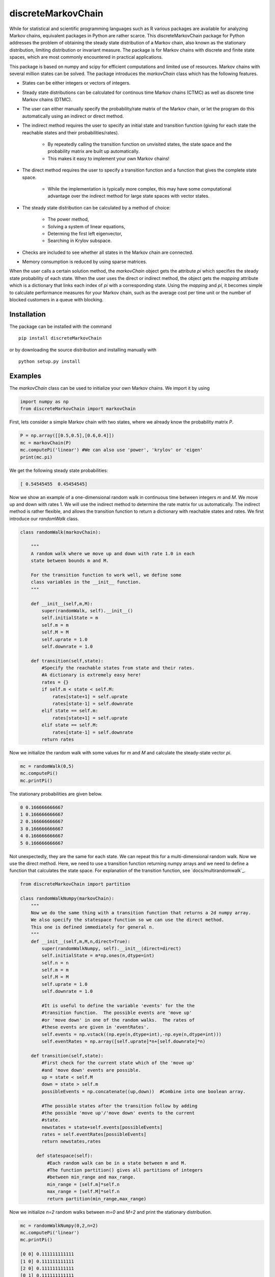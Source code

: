 discreteMarkovChain
======================= 

While for statistical and scientific programming languages such as R
various packages are available for analyzing Markov chains, equivalent
packages in Python are rather scarce. This discreteMarkovChain package
for Python addresses the problem of obtaining the steady state
distribution of a Markov chain, also known as the stationary
distribution, limiting distribution or invariant measure. The package
is for Markov chains with discrete and finite state spaces, which are
most commonly encountered in practical applications.

This package is based on numpy and scipy for efficient computations
and limited use of resources. Markov chains with several million
states can be solved. The package introduces the `markovChain` class
which has the following features.

* States can be either integers or vectors of integers.
* Steady state distributions can be calculated for continous time
  Markov chains (CTMC) as well as discrete time Markov chains (DTMC).
* The user can either manually specify the probability/rate matrix of
  the Markov chain, or let the program do this automatically using an
  indirect or direct method.
* The indirect method requires the user to specify an initial state
  and transition function (giving for each state the reachable states
  and their probabilities/rates).

   - By repeatedly calling the transition function on unvisited
     states, the state space and the probability matrix are built up
     automatically.
   - This makes it easy to implement your own Markov chains!
   
* The direct method requires the user to specify a transition function
  and a function that gives the complete state space.

   - While the implementation is typically more complex, this may have
     some computational advantage over the indirect method for large
     state spaces with vector states.
   
* The steady state distribution can be calculated by a method of choice: 

   - The power method,
   - Solving a system of linear equations,
   - Determing the first left eigenvector, 
   - Searching in Krylov subspace.
   
* Checks are included to see whether all states in the Markov chain
  are connected.
* Memory consumption is reduced by using sparse matrices. 

When the user calls a certain solution method, the `markovChain`
object gets the attribute `pi` which specifies the steady state
probability of each state. When the user uses the direct or indirect
method, the object gets the `mapping` attribute which is a dictionary
that links each index of `pi` with a corresponding state. Using the
`mapping` and `pi`, it becomes simple to calculate performance
measures for your Markov chain, such as the average cost per time unit
or the number of blocked customers in a queue with blocking.

--------------
Installation
--------------
The package can be installed with the command

::

    pip install discreteMarkovChain

or by downloading the source distribution and installing manually with

::

    python setup.py install

------------
Examples
------------

The `markovChain` class can be used to initialize your own Markov
chains. We import it by using

.. code:: python

    import numpy as np
    from discreteMarkovChain import markovChain

First, lets consider a simple Markov chain with two states, where we
already know the probability matrix `P`.

.. code:: python

    P = np.array([[0.5,0.5],[0.6,0.4]])
    mc = markovChain(P)
    mc.computePi('linear') #We can also use 'power', 'krylov' or 'eigen'
    print(mc.pi)

We get the following steady state probabilities:

.. code:: python

    [ 0.54545455  0.45454545]

Now we show an example of a one-dimensional random walk in continuous
time between integers `m` and `M`. We move up and down with
rates 1. We will use the indirect method to determine the rate matrix
for us automatically. The indirect method is rather flexible, and
allows the transition function to return a dictionary with reachable
states and rates. We first introduce our `randomWalk` class.

.. code:: python

    class randomWalk(markovChain):

        """
        A random walk where we move up and down with rate 1.0 in each
        state between bounds m and M.

        For the transition function to work well, we define some
        class variables in the __init__ function.
        """
    
        def __init__(self,m,M):
            super(randomWalk, self).__init__() 
            self.initialState = m
            self.m = m
            self.M = M
            self.uprate = 1.0
            self.downrate = 1.0
        
        def transition(self,state):
            #Specify the reachable states from state and their rates.
            #A dictionary is extremely easy here!
            rates = {}
            if self.m < state < self.M:
                rates[state+1] = self.uprate 
                rates[state-1] = self.downrate 
            elif state == self.m:
                rates[state+1] = self.uprate 
            elif state == self.M:
                rates[state-1] = self.downrate 
            return rates

Now we initialize the random walk with some values for `m` and `M` and
calculate the steady-state vector `pi`.

.. code:: python

    mc = randomWalk(0,5)
    mc.computePi()
    mc.printPi()

The stationary probabilities are given below.

.. code:: python

    0 0.166666666667
    1 0.166666666667
    2 0.166666666667
    3 0.166666666667
    4 0.166666666667
    5 0.166666666667

Not unexpectedly, they are the same for each state. We can repeat this
for a multi-dimensional random walk. Now we use the direct
method. Here, we need to use a transition function returning numpy
arrays and we need to define a function that calculates the state
space. For explanation of the transition function, see 
`docs/multirandomwalk`_.

.. code:: python 

    from discreteMarkovChain import partition 

    class randomWalkNumpy(markovChain):
        """
        Now we do the same thing with a transition function that returns a 2d numpy array.
        We also specify the statespace function so we can use the direct method.
        This one is defined immediately for general n.
        """
        def __init__(self,m,M,n,direct=True):
            super(randomWalkNumpy, self).__init__(direct=direct)
            self.initialState = m*np.ones(n,dtype=int)
            self.n = n
            self.m = m
            self.M = M
            self.uprate = 1.0
            self.downrate = 1.0        

            #It is useful to define the variable 'events' for the the
            #transition function.  The possible events are 'move up'
            #or 'move down' in one of the random walks.  The rates of
            #these events are given in 'eventRates'.
            self.events = np.vstack((np.eye(n,dtype=int),-np.eye(n,dtype=int)))
            self.eventRates = np.array([self.uprate]*n+[self.downrate]*n)  
        
        def transition(self,state):
            #First check for the current state which of the 'move up'
            #and 'move down' events are possible.
            up = state < self.M
            down = state > self.m
            possibleEvents = np.concatenate((up,down))  #Combine into one boolean array. 
            
            #The possible states after the transition follow by adding
            #the possible 'move up'/'move down' events to the current
            #state.
            newstates = state+self.events[possibleEvents]
            rates = self.eventRates[possibleEvents]
            return newstates,rates   
            
          def statespace(self):
              #Each random walk can be in a state between m and M.
              #The function partition() gives all partitions of integers
              #between min_range and max_range.
              min_range = [self.m]*self.n
              max_range = [self.M]*self.n
              return partition(min_range,max_range) 
        

Now we initialize `n=2` random walks between `m=0` and `M=2` and print
the stationary distribution.

.. code:: python

    mc = randomWalkNumpy(0,2,n=2)
    mc.computePi('linear')
    mc.printPi()
    
    [0 0] 0.111111111111
    [1 0] 0.111111111111
    [2 0] 0.111111111111
    [0 1] 0.111111111111
    [1 1] 0.111111111111
    [2 1] 0.111111111111
    [0 2] 0.111111111111
    [1 2] 0.111111111111
    [2 2] 0.111111111111

We could also solve much larger models. The example below has random
walks in 5 dimensions with 100.000 states. For these larger models, it
is often better to use the power method. The linear algebra solver may
run into memory problems.

.. code:: python

    mc = randomWalkNumpy(0,9,n=5)
    mc.computePi('power')

On a dual core computer from 2006, the rate matrix and `pi` can be
calculated within 10 seconds.

----------------
Changes in v0.22
----------------
* Added documentation for the `markovChain` class and all its methods,
  including examples.
* Added the function `partition` that can be used to determine the
  state space when states are consists of all integers between
  ranges. The optional parameter `max_sum` can be specified if the
  state vectors should sum up to less than `max_sum` (useful in some
  queueing and inventory applications).
* Fixed an error when calling `krylovMethod()`, `linearMethod()` and
  `eigenMethod()` on Markov chains with one state.
* Included a workaround for an error when calling `eigenMethod()` on
  Markov chains with two states.




